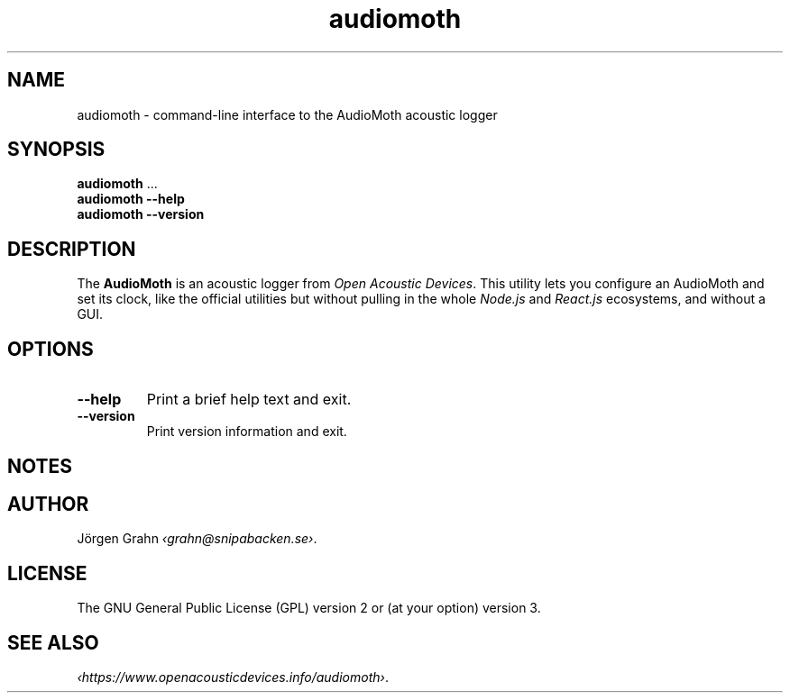 .ss 12 0
.de BP
.IP \\fB\\$*
..
.
.TH audiomoth 1 "JAN 2021" AudioMoth "User Manuals"
.SH "NAME"
audiomoth \- command-line interface to the AudioMoth acoustic logger
.
.SH "SYNOPSIS"
.
.B audiomoth
\&...
.br
.B audiomoth --help
.br
.B audiomoth --version
.
.SH "DESCRIPTION"
.
The
.B AudioMoth
is an acoustic logger from
.IR "Open Acoustic Devices" .
This utility lets you configure an AudioMoth and set its clock, like the official utilities
but without pulling in the whole
.I Node.js
and
.I React.js
ecosystems,
.\" "Ecosystem" may be a too polite word.
and without a GUI.
.
.
.SH "OPTIONS"
.
.
.BP --help
Print a brief help text and exit.
.
.BP --version
Print version information and exit.
.
.
.SH "NOTES"
.
.
.SH "AUTHOR"
.
J\(:orgen Grahn
.IR \[fo]grahn@snipabacken.se\[fc] .
.
.SH "LICENSE"
The GNU General Public License (GPL) version 2 or (at your option) version 3.
.
.SH "SEE ALSO"
.
.IR \[fo]https://www.openacousticdevices.info/audiomoth\[fc] .
.
.
.ig

galium:git/audiomoth% lsusb
Bus 002 Device 005: ID 10c4:0002 Silicon Labs F32x USBXpress Device
...

# ./usbhidtool 0x10C4 0x0002 0x00 0x01
  01 2b 00 ... [64]

01 5b da 30 00 ... [64]

# ./usbhidtool 0x10C4 0x0002 0x00 0x04
  01 2b 00 ... [64]

04 06 00 ... [64]

# ./usbhidtool 0x10C4 0x0002 0x00 0x03
  01 2b 00 ... [64]

03 fe b5 37 60 02 9b 8d 24 00 ... [64]

# ./usbhidtool 0x10C4 0x0002 0x00 0x08
  01 2b 00 ... [64]

08 41 75 64 69 6f 4d 6f 74 68 2d 46 69 72 6d 77 61 72 65 2d 42 61 73 69 63 00 ... [64]
AudioMoth-...ic
..

